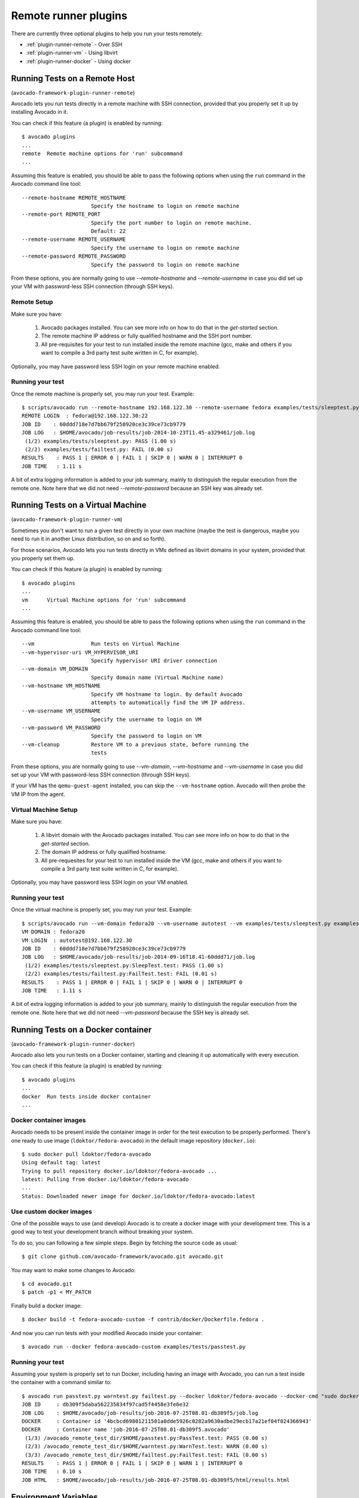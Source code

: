 .. _remote-runner-plugins:

=======================
 Remote runner plugins
=======================


There are currently three optional plugins to help you run
your tests remotely:

* :ref:`plugin-runner-remote` - Over SSH
* :ref:`plugin-runner-vm` - Using libvirt
* :ref:`plugin-runner-docker` - Using docker


.. _plugin-runner-remote:

Running Tests on a Remote Host
==============================

(``avocado-framework-plugin-runner-remote``)

Avocado lets you run tests directly in a remote machine with SSH
connection, provided that you properly set it up by installing Avocado
in it.

You can check if this feature (a plugin) is enabled by running::

    $ avocado plugins
    ...
    remote  Remote machine options for 'run' subcommand
    ...

Assuming this feature is enabled, you should be able to pass the following options
when using the ``run`` command in the Avocado command line tool::

   --remote-hostname REMOTE_HOSTNAME
                         Specify the hostname to login on remote machine
   --remote-port REMOTE_PORT
                         Specify the port number to login on remote machine.
                         Default: 22
   --remote-username REMOTE_USERNAME
                         Specify the username to login on remote machine
   --remote-password REMOTE_PASSWORD
                         Specify the password to login on remote machine

From these options, you are normally going to use `--remote-hostname` and
`--remote-username` in case you did set up your VM with password-less
SSH connection (through SSH keys).

Remote Setup
------------

Make sure you have:

 1) Avocado packages installed. You can see more info on how to do that in
    the `get-started` section.
 2) The remote machine IP address or fully qualified hostname and the SSH port number.
 3) All pre-requisites for your test to run installed inside the remote machine
    (gcc, make and others if you want to compile a 3rd party test suite written
    in C, for example).

Optionally, you may have password less SSH login on your remote machine enabled.

Running your test
-----------------

Once the remote machine is properly set, you may run your test. Example::

    $ scripts/avocado run --remote-hostname 192.168.122.30 --remote-username fedora examples/tests/sleeptest.py examples/tests/failtest.py
    REMOTE LOGIN  : fedora@192.168.122.30:22
    JOB ID    : 60ddd718e7d7bb679f258920ce3c39ce73cb9779
    JOB LOG   : $HOME/avocado/job-results/job-2014-10-23T11.45-a329461/job.log
     (1/2) examples/tests/sleeptest.py: PASS (1.00 s)
     (2/2) examples/tests/failtest.py: FAIL (0.00 s)
    RESULTS    : PASS 1 | ERROR 0 | FAIL 1 | SKIP 0 | WARN 0 | INTERRUPT 0
    JOB TIME   : 1.11 s

A bit of extra logging information is added to your job summary, mainly
to distinguish the regular execution from the remote one. Note here that
we did not need `--remote-password` because an SSH key was already set.


.. _plugin-runner-vm:

Running Tests on a Virtual Machine
==================================

(``avocado-framework-plugin-runner-vm``)

Sometimes you don't want to run a given test directly in your own machine
(maybe the test is dangerous, maybe you need to run it in another Linux
distribution, so on and so forth).

For those scenarios, Avocado lets you run tests directly in VMs
defined as libvirt domains in your system, provided that you properly
set them up.

You can check if this feature (a plugin) is enabled by running::

    $ avocado plugins
    ...
    vm      Virtual Machine options for 'run' subcommand
    ...

Assuming this feature is enabled, you should be able to pass the following options
when using the ``run`` command in the Avocado command line tool::

      --vm                  Run tests on Virtual Machine
      --vm-hypervisor-uri VM_HYPERVISOR_URI
                            Specify hypervisor URI driver connection
      --vm-domain VM_DOMAIN
                            Specify domain name (Virtual Machine name)
      --vm-hostname VM_HOSTNAME
                            Specify VM hostname to login. By default Avocado
                            attempts to automatically find the VM IP address.
      --vm-username VM_USERNAME
                            Specify the username to login on VM
      --vm-password VM_PASSWORD
                            Specify the password to login on VM
      --vm-cleanup          Restore VM to a previous state, before running the
                            tests

From these options, you are normally going to use `--vm-domain`,
`--vm-hostname` and `--vm-username` in case you did set up your VM with
password-less SSH connection (through SSH keys).

If your VM has the ``qemu-guest-agent`` installed, you can skip the
``--vm-hostname`` option. Avocado will then probe the VM IP from the
agent.

Virtual Machine Setup
---------------------

Make sure you have:

 1) A libvirt domain with the Avocado packages installed. You can see
    more info on how to do that in the `get-started` section.
 2) The domain IP address or fully qualified hostname.
 3) All pre-requesites for your test to run installed inside the VM
    (gcc, make and others if you want to compile a 3rd party test suite written
    in C, for example).

Optionally, you may have password less SSH login on your VM enabled.

Running your test
-----------------

Once the virtual machine is properly set, you may run your test. Example::

    $ scripts/avocado run --vm-domain fedora20 --vm-username autotest --vm examples/tests/sleeptest.py examples/tests/failtest.py
    VM DOMAIN : fedora20
    VM LOGIN  : autotest@192.168.122.30
    JOB ID    : 60ddd718e7d7bb679f258920ce3c39ce73cb9779
    JOB LOG   : $HOME/avocado/job-results/job-2014-09-16T18.41-60ddd71/job.log
     (1/2) examples/tests/sleeptest.py:SleepTest.test: PASS (1.00 s)
     (2/2) examples/tests/failtest.py:FailTest.test: FAIL (0.01 s)
    RESULTS    : PASS 1 | ERROR 0 | FAIL 1 | SKIP 0 | WARN 0 | INTERRUPT 0
    JOB TIME   : 1.11 s

A bit of extra logging information is added to your job summary, mainly
to distinguish the regular execution from the remote one. Note here that
we did not need `--vm-password` because the SSH key is already set.


.. _plugin-runner-docker:

Running Tests on a Docker container
===================================

(``avocado-framework-plugin-runner-docker``)

Avocado also lets you run tests on a Docker container, starting and
cleaning it up automatically with every execution.

You can check if this feature (a plugin) is enabled by running::

    $ avocado plugins
    ...
    docker  Run tests inside docker container
    ...

Docker container images
-----------------------

Avocado needs to be present inside the container image in order for
the test execution to be properly performed.  There's one ready to use
image (``ldoktor/fedora-avocado``) in the default image repository
(``docker.io``)::

    $ sudo docker pull ldoktor/fedora-avocado
    Using default tag: latest
    Trying to pull repository docker.io/ldoktor/fedora-avocado ...
    latest: Pulling from docker.io/ldoktor/fedora-avocado
    ...
    Status: Downloaded newer image for docker.io/ldoktor/fedora-avocado:latest

Use custom docker images
------------------------

One of the possible ways to use (and develop) Avocado is to create a
docker image with your development tree.  This is a good way to test
your development branch without breaking your system.

To do so, you can following a few simple steps. Begin by fetching the
source code as usual::

  $ git clone github.com/avocado-framework/avocado.git avocado.git

You may want to make some changes to Avocado::

  $ cd avocado.git
  $ patch -p1 < MY_PATCH

Finally build a docker image::

  $ docker build -t fedora-avocado-custom -f contrib/docker/Dockerfile.fedora .

And now you can run tests with your modified Avocado inside your
container::

  $ avocado run --docker fedora-avocado-custom examples/tests/passtest.py

Running your test
-----------------

Assuming your system is properly set to run Docker, including having
an image with Avocado, you can run a test inside the container with a
command similar to::

    $ avocado run passtest.py warntest.py failtest.py --docker ldoktor/fedora-avocado --docker-cmd "sudo docker"
    JOB ID     : db309f5daba562235834f97cad5f4458e3fe6e32
    JOB LOG    : $HOME/avocado/job-results/job-2016-07-25T08.01-db309f5/job.log
    DOCKER     : Container id '4bcbcd69801211501a0dde5926c0282a9630adbe29ecb17a21ef04f024366943'
    DOCKER     : Container name 'job-2016-07-25T08.01-db309f5.avocado'
     (1/3) /avocado_remote_test_dir/$HOME/passtest.py:PassTest.test: PASS (0.00 s)
     (2/3) /avocado_remote_test_dir/$HOME/warntest.py:WarnTest.test: WARN (0.00 s)
     (3/3) /avocado_remote_test_dir/$HOME/failtest.py:FailTest.test: FAIL (0.00 s)
    RESULTS    : PASS 1 | ERROR 0 | FAIL 1 | SKIP 0 | WARN 1 | INTERRUPT 0
    JOB TIME   : 0.10 s
    JOB HTML   : $HOME/avocado/job-results/job-2016-07-25T08.01-db309f5/html/results.html

Environment Variables
=====================

Running remote instances os Avocado, for example using `remote` or `vm`
plugins, the remote environment has a different set of environment variables.
If you want to make available remotely variables that are available in the
local environment, you can use the `run` option `--env-keep`. See the example
below::

    $ export MYVAR1=foobar
    $ env MYVAR2=foobar2 avocado run passtest.py --env-keep MYVAR1,MYVAR2 --remote-hostname 192.168.122.30 --remote-username fedora

By doing that, both `MYVAR1` and `MYVAR2` will be available in remote
environment.

Known Issues
============

Given the modular architecture of Avocado, the fact that the ``remote``
feature is a plugin and also the fact that the plugins are engaged in no
particular order, other plugins will not have the information that we
are in a remote execution. As consequence, plugins that look for local
resources that are available only remotely can fail. That's the case of
the so called ``multiplex`` plugin. If you're using the multiplex plugin
(``-m`` or ``--mux-yaml``) options in addition to the remote plugin (or
any derived plugin, like ``vm`` or ``docker``), the multiplex files must
exist locally in the provided path. Notice the multiplex files must be
also available remotely in the provided path, since we don't copy files
for remote executions.
